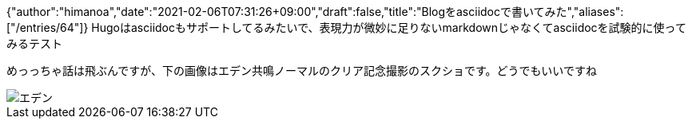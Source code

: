 {"author":"himanoa","date":"2021-02-06T07:31:26+09:00","draft":false,"title":"Blogをasciidocで書いてみた","aliases":["/entries/64"]}
Hugoはasciidocもサポートしてるみたいで、表現力が微妙に足りないmarkdownじゃなくてasciidocを試験的に使ってみるテスト

めっっちゃ話は飛ぶんですが、下の画像はエデン共鳴ノーマルのクリア記念撮影のスクショです。どうでもいいですね

image::https://i.imgur.com/oo73cRb.png[エデン]

